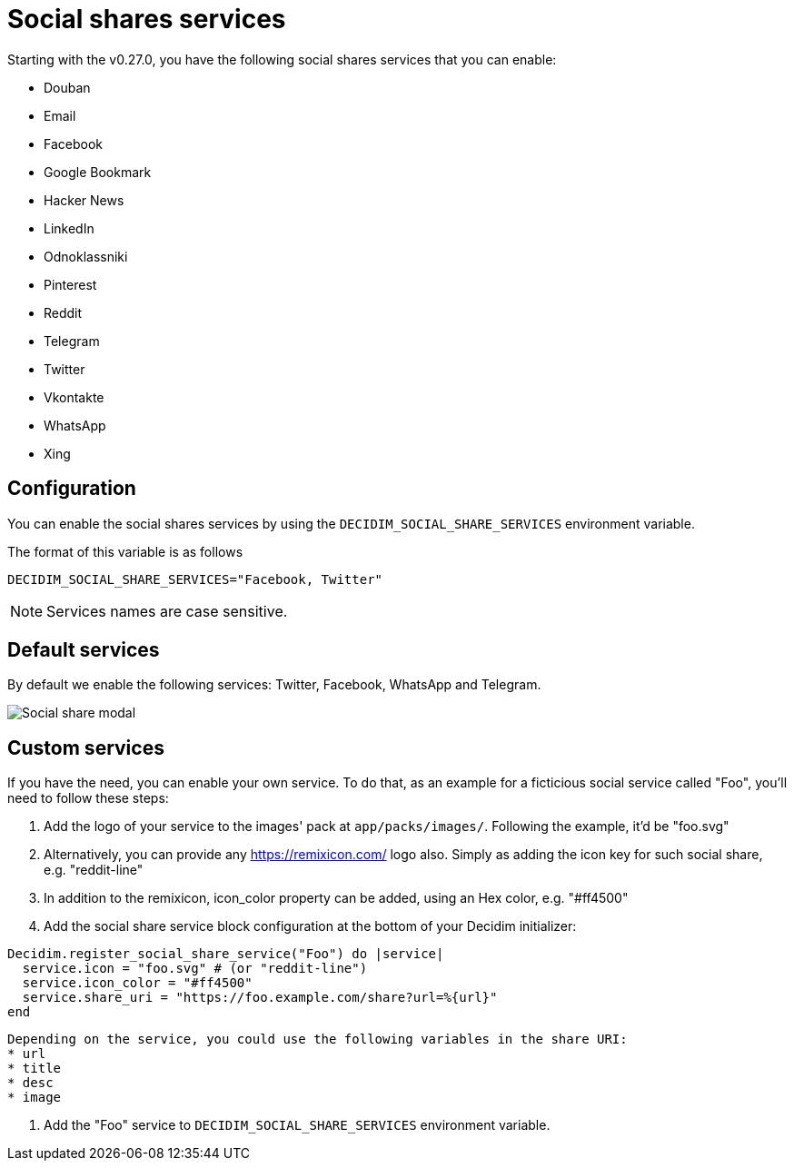 = Social shares services

Starting with the v0.27.0, you have the following social shares services that you can enable:

* Douban
* Email
* Facebook
* Google Bookmark
* Hacker News
* LinkedIn
* Odnoklassniki
* Pinterest
* Reddit
* Telegram
* Twitter
* Vkontakte
* WhatsApp
* Xing

== Configuration

You can enable the social shares services by using the `DECIDIM_SOCIAL_SHARE_SERVICES` environment variable.

The format of this variable is as follows

[source,console]
----
DECIDIM_SOCIAL_SHARE_SERVICES="Facebook, Twitter"
----

NOTE: Services names are case sensitive.

== Default services

By default we enable the following services: Twitter, Facebook, WhatsApp and Telegram.

image::social-share-modal-default.png[Social share modal]

== Custom services

If you have the need, you can enable your own service. To do that, as an example for a ficticious social service called "Foo", you'll need to follow these steps:

. Add the logo of your service to the images' pack at `app/packs/images/`. Following the example, it'd be "foo.svg"

. Alternatively, you can provide any https://remixicon.com/ logo also. Simply as adding the icon key for such social share, e.g. "reddit-line"

. In addition to the remixicon, icon_color property can be added, using an Hex color, e.g. "#ff4500"

. Add the social share service block configuration at the bottom of your Decidim initializer:

[source,ruby]
----
Decidim.register_social_share_service("Foo") do |service|
  service.icon = "foo.svg" # (or "reddit-line")
  service.icon_color = "#ff4500"
  service.share_uri = "https://foo.example.com/share?url=%{url}"
end
----

[NOTE]
----
Depending on the service, you could use the following variables in the share URI:
* url
* title
* desc
* image
----

. Add the "Foo" service to `DECIDIM_SOCIAL_SHARE_SERVICES` environment variable.
